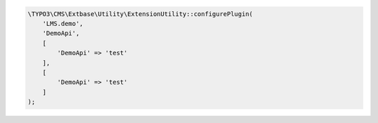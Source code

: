 .. ==================================================
.. FOR YOUR INFORMATION
.. --------------------------------------------------
.. -*- coding: utf-8 -*- with BOM.

.. _demoplugin:

.. code-block:: php

   \TYPO3\CMS\Extbase\Utility\ExtensionUtility::configurePlugin(
       'LMS.demo',
       'DemoApi',
       [
           'DemoApi' => 'test'
       ],
       [
           'DemoApi' => 'test'
       ]
   );
